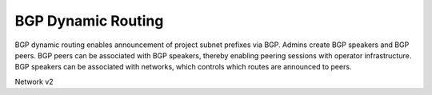 ===================
BGP Dynamic Routing
===================

BGP dynamic routing enables announcement of project subnet prefixes
via BGP. Admins create BGP speakers and BGP peers. BGP peers can be
associated with BGP speakers, thereby enabling peering sessions with
operator infrastructure. BGP speakers can be associated with networks,
which controls which routes are announced to peers.

Network v2

.. autoprogram-cliff:: openstack.neutronclient.v2
   :command: bgp speaker create

.. autoprogram-cliff:: openstack.neutronclient.v2
   :command: bgp speaker delete

.. autoprogram-cliff:: openstack.neutronclient.v2
   :command: bgp speaker list

.. autoprogram-cliff:: openstack.neutronclient.v2
   :command: bgp speaker set

.. autoprogram-cliff:: openstack.neutronclient.v2
   :command: bgp speaker show

.. autoprogram-cliff:: openstack.neutronclient.v2
   :command: bgp speaker show dragents

.. autoprogram-cliff:: openstack.neutronclient.v2
   :command: bgp speaker add network

.. autoprogram-cliff:: openstack.neutronclient.v2
   :command: bgp speaker remove network

.. autoprogram-cliff:: openstack.neutronclient.v2
   :command: bgp speaker add peer

.. autoprogram-cliff:: openstack.neutronclient.v2
   :command: bgp speaker remove peer

.. autoprogram-cliff:: openstack.neutronclient.v2
   :command: bgp speaker list advertised routes

.. autoprogram-cliff:: openstack.neutronclient.v2
   :command: bgp peer *

.. autoprogram-cliff:: openstack.neutronclient.v2
   :command: bgp dragent *
